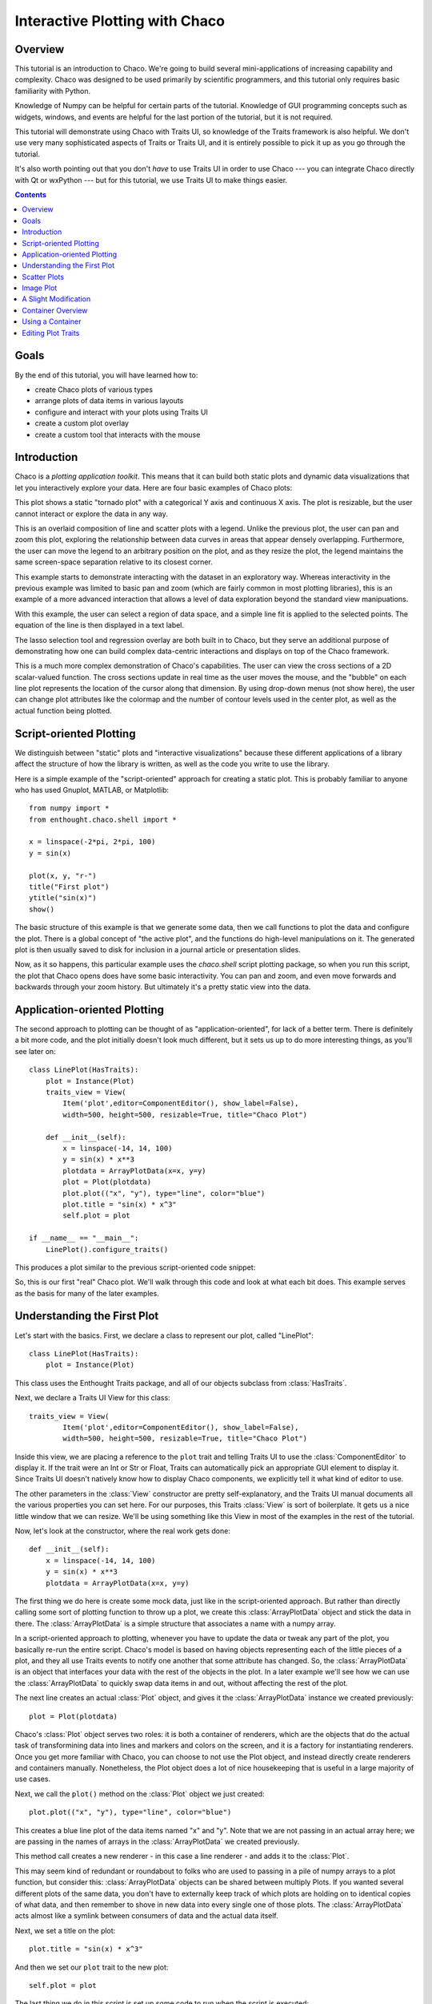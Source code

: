 
.. _tutorial_1:

###############################
Interactive Plotting with Chaco
###############################

Overview
========

This tutorial is an introduction to Chaco. We're going to build several
mini-applications of increasing capability and complexity. Chaco was designed to
be used primarily by scientific programmers, and this tutorial only requires
basic familiarity with Python.

Knowledge of Numpy can be helpful for certain parts of the tutorial. Knowledge
of GUI programming concepts such as widgets, windows, and events are helpful
for the last portion of the tutorial, but it is not required.

This tutorial will demonstrate using Chaco with Traits UI, so knowledge of the
Traits framework is also helpful. We don't use very many sophisticated aspects
of Traits or Traits UI, and it is entirely possible to pick it up as you go
through the tutorial.

It's also worth pointing out that you don't *have* to use Traits UI in order to
use Chaco --- you can integrate Chaco directly with Qt or wxPython --- but for
this tutorial, we use Traits UI to make things easier.

.. contents::


Goals
=====

By the end of this tutorial, you will have learned how to:

- create Chaco plots of various types
- arrange plots of data items in various layouts
- configure and interact with your plots using Traits UI
- create a custom plot overlay
- create a custom tool that interacts with the mouse


Introduction
============

Chaco is a *plotting application toolkit*. This means that it can build
both static plots and dynamic data visualizations that let you
interactively explore your data. Here are four basic examples of Chaco plots:

.. image:: images/tornado.png

This plot shows a static "tornado plot" with a categorical Y axis and continuous
X axis.  The plot is resizable, but the user cannot interact or explore the data
in any way.

.. image:: images/simple_line.png

This is an overlaid composition of line and scatter plots with a legend. Unlike
the previous plot, the user can pan and zoom this plot, exploring the
relationship between data curves in areas that appear densely overlapping.
Furthermore, the user can move the legend to an arbitrary position on the plot,
and as they resize the plot, the legend maintains the same screen-space
separation relative to its closest corner.

.. image:: images/regression.png

This example starts to demonstrate interacting with the dataset in an
exploratory way. Whereas interactivity in the previous example was limited to
basic pan and zoom (which are fairly common in most plotting libraries), this is
an example of a more advanced interaction that allows a level of data
exploration beyond the standard view manipuations.

With this example, the user can select a region of data space, and a simple
line fit is applied to the selected points. The equation of the line is
then displayed in a text label.

The lasso selection tool and regression overlay are both built in to Chaco,
but they serve an additional purpose of demonstrating how one can build complex
data-centric interactions and displays on top of the Chaco framework.

.. image:: images/scalar_function.png

This is a much more complex demonstration of Chaco's capabilities.  The user
can view the cross sections of a 2D scalar-valued function.  The cross sections
update in real time as the user moves the mouse, and the "bubble" on each line
plot represents the location of the cursor along that dimension.  By using
drop-down menus (not show here), the user can change plot attributes like the
colormap and the number of contour levels used in the center plot, as well as
the actual function being plotted.

Script-oriented Plotting
========================

We distinguish between "static" plots and "interactive visualizations"
because these different applications of a library affect the structure
of how the library is written, as well as the code you write to use the
library.

Here is a simple example of the "script-oriented" approach for creating
a static plot.  This is probably familiar to anyone who has used Gnuplot,
MATLAB, or Matplotlib::

    from numpy import *
    from enthought.chaco.shell import *

    x = linspace(-2*pi, 2*pi, 100)
    y = sin(x)

    plot(x, y, "r-")
    title("First plot")
    ytitle("sin(x)")
    show()

.. image:: images/script_oriented.png

The basic structure of this example is that we generate some data, then we call
functions to plot the data and configure the plot. There is a global concept of
"the active plot", and the functions do high-level manipulations on it. The
generated plot is then usually saved to disk for inclusion in a journal article
or presentation slides.

Now, as it so happens, this particular example uses the `chaco.shell`
script plotting package, so when you run this script, the plot that Chaco opens
does have some basic interactivity. You can pan and zoom, and even move forwards
and backwards through your zoom history. But ultimately it's a pretty static
view into the data.


Application-oriented Plotting
=============================

The second approach to plotting can be thought of as "application-oriented", for
lack of a better term. There is definitely a bit more code, and the plot
initially doesn't look much different, but it sets us up to do more interesting
things, as you'll see later on::

    class LinePlot(HasTraits):
        plot = Instance(Plot)
        traits_view = View(
            Item('plot',editor=ComponentEditor(), show_label=False), 
            width=500, height=500, resizable=True, title="Chaco Plot")

        def __init__(self):
            x = linspace(-14, 14, 100)
            y = sin(x) * x**3
            plotdata = ArrayPlotData(x=x, y=y)
            plot = Plot(plotdata)
            plot.plot(("x", "y"), type="line", color="blue")
            plot.title = "sin(x) * x^3"
            self.plot = plot

    if __name__ == "__main__":
        LinePlot().configure_traits()

This produces a plot similar to the previous script-oriented code snippet:

.. image:: images/first_plot.png

So, this is our first "real" Chaco plot. We'll walk through this code and
look at what each bit does.  This example serves as the basis for many of the
later examples.

Understanding the First Plot
============================

Let's start with the basics.  First, we declare a class to represent our
plot, called "LinePlot"::

    class LinePlot(HasTraits):
        plot = Instance(Plot)

This class uses the Enthought Traits package, and all of our objects subclass
from :class:`HasTraits`.

Next, we declare a Traits UI View for this class::

    traits_view = View( 
            Item('plot',editor=ComponentEditor(), show_label=False), 
            width=500, height=500, resizable=True, title="Chaco Plot") 

Inside this view, we are placing a reference to the ``plot`` trait and telling
Traits UI to use the :class:`ComponentEditor` to display it.  If the trait were an
Int or Str or Float, Traits can automatically pick an appropriate GUI element
to display it.  Since Traits UI doesn't natively know how to display Chaco
components, we explicitly tell it what kind of editor to use.

The other parameters in the :class:`View` constructor are pretty self-explanatory,
and the Traits UI manual documents all the various properties you can set here.
For our purposes, this Traits :class:`View` is sort of boilerplate.  It gets us a nice
little window that we can resize.  We'll be using something like this View in
most of the examples in the rest of the tutorial.

Now, let's look at the constructor, where the real work gets done::

    def __init__(self): 
        x = linspace(-14, 14, 100) 
        y = sin(x) * x**3 
        plotdata = ArrayPlotData(x=x, y=y) 

The first thing we do here is create some mock data, just like in the
script-oriented approach.  But rather than directly calling some sort of
plotting function to throw up a plot, we create this :class:`ArrayPlotData`
object and stick the data in there.  The :class:`ArrayPlotData` is a simple
structure that associates a name with a numpy array.

In a script-oriented approach to plotting, whenever you have to update the data
or tweak any part of the plot, you basically re-run the entire script.  Chaco's
model is based on having objects representing each of the little pieces of a
plot, and they all use Traits events to notify one another that some attribute
has changed.  So, the :class:`ArrayPlotData` is an object that interfaces your
data with the rest of the objects in the plot.  In a later example we'll see
how we can use the :class:`ArrayPlotData` to quickly swap data items in and
out, without affecting the rest of the plot.

The next line creates an actual :class:`Plot` object, and gives it the
:class:`ArrayPlotData` instance we created previously::

    plot = Plot(plotdata)

Chaco's :class:`Plot` object serves two roles: it is both a container of renderers,
which are the objects that do the actual task of transformining data into lines
and markers and colors on the screen, and it is a factory for instantiating
renderers.  Once you get more familiar with Chaco, you can choose to not use
the Plot object, and instead directly create renderers and containers manually.
Nonetheless, the Plot object does a lot of nice housekeeping that is useful in
a large majority of use cases.

Next, we call the ``plot()`` method on the :class:`Plot` object we just created::

    plot.plot(("x", "y"), type="line", color="blue")

This creates a blue line plot of the data items named "x" and "y".  Note that
we are not passing in an actual array here; we are passing in the names of arrays
in the :class:`ArrayPlotData` we created previously.

This method call creates a new renderer - in this case a line renderer - and
adds it to the :class:`Plot`.

This may seem kind of redundant or roundabout to folks who are used to passing
in a pile of numpy arrays to a plot function, but consider this:
:class:`ArrayPlotData` objects can be shared between multiply Plots.  If you
wanted several different plots of the same data, you don't have to externally
keep track of which plots are holding on to identical copies of what data, and
then remember to shove in new data into every single one of those plots.  The
:class:`ArrayPlotData` acts almost like a symlink between consumers of data and
the actual data itself.

Next, we set a title on the plot::

    plot.title = "sin(x) * x^3"

And then we set our ``plot`` trait to the new plot::

    self.plot = plot

The last thing we do in this script is set up some code to run when the script
is executed::

    if __name__ == "__main__": 
        LinePlot().configure_traits() 

This one-liner instantiates a :class:`LinePlot` object and calls its
``configure_traits`` method.  This brings up a dialog with a traits editor for
the object, built up according to the :class:`View` we created earlier.  In our
case, the editor will just display our ``plot`` attribute using the
:class:`ComponentEditor`.


Scatter Plots
=============

We can use the same pattern to build a scatter plot::

    class ScatterPlot(HasTraits):
        plot = Instance(Plot)
        traits_view = View(
            Item('plot',editor=ComponentEditor(), show_label=False), 
            width=500, height=500, resizable=True, title="Chaco Plot")

        def __init__(self):
            x = linspace(-14, 14, 100)
            y = sin(x) * x**3
            plotdata = ArrayPlotData(x = x, y = y)
            plot = Plot(plotdata)
            plot.plot(("x", "y"), type="scatter", color="blue")
            plot.title = "sin(x) * x^3"
            self.plot = plot

    if __name__ == "__main__":
        ScatterPlot().configure_traits()

Note that we have only changed the ``type`` argument to the ``plot.plot()`` call
and the name of the object from :class:`LinePlot` to :class:`ScatterPlot`.  This
produces the following:

.. image:: images/scatter.png

Image Plot
==========

Image plots can be created in a similar fashion::

    class ImagePlot(HasTraits): 
        plot = Instance(Plot) 
        traits_view = View( 
            Item('plot', editor=ComponentEditor(), show_label=False), 
            width=500, height=500, resizable=True, title="Chaco Plot") 
        def __init__(self): 
            x = linspace(0, 10, 50) 
            y = linspace(0, 5, 50) 
            xgrid, ygrid = meshgrid(x, y) 
            z = exp(-(xgrid*xgrid+ygrid*ygrid)/100) 
            plotdata = ArrayPlotData(imagedata = z) 
            plot = Plot(plotdata) 
            plot.img_plot("imagedata", xbounds=x, ybounds=y, colormap=jet) 
            self.plot = plot 
    if __name__ == "__main__": 
        ImagePlot().configure_traits() 


There are a few more steps to create the input Z data, and we also call a
different method on the :class:`Plot` - :meth:`img_plot` instead of
:meth:`plot`.  The details of the method parameters are not that important
right now; this is just to demonstrate how we can apply the same basic pattern
from the "first plot" example above to do other kinds of plots.

.. image:: images/image_plot.png


A Slight Modification
=====================

Earlier it was mentioned that the :class:`Plot` object is both a container of
renderers and a factory (or generator) of renderers.  This modification of the
previous example illustrates this point.  We only create a single instance of
:class:`Plot`, but we call its :meth:`plot()` method twice.  Each call creates
a new renderer and adds it to the :class:`Plot`'s list of renderers.  Also
notice that we are reusing the ``x`` array from the ArrayPlotData::

    class OverlappingPlot(HasTraits): 
        plot = Instance(Plot) 
        traits_view = View( 
            Item('plot',editor=ComponentEditor(), show_label=False), 
            width=500, height=500, resizable=True, title="Chaco Plot") 
        def __init__(self): 
            x = linspace(-14, 14, 100) 
            y = x/2 * sin(x) 
            y2 = cos(x) 
            plotdata = ArrayPlotData(x=x, y=y, y2=y2) 
            plot = Plot(plotdata) 
            plot.plot(("x", "y"), type="scatter", color="blue") 
            plot.plot(("x", "y2"), type="line", color="red") 
            self.plot = plot 
    if __name__ == "__main__": 
        OverlappingPlot().configure_traits()

.. image:: images/overlapping_plot.png


Container Overview
==================

So far we've only seen single plots, but frequently we need to plot data side
by side.  Chaco uses various subclasses of :class:`Container` to do layout.
Horizontal containers (:class:`HPlotContainer`) place components horizontally:

.. image:: images/hplotcontainer.png

Vertical containers (:class:`VPlotContainer`) array component vertically:

.. image:: images/vplotcontainer.png

Grid container (:class:`GridPlotContainer`) lays plots out in a grid:

.. image:: images/gridcontainer.png

Overlay containers (:class:`OverlayPlotContainer`) just overlay plots on top of
each other:

.. image:: images/simple_line.png

You've actually already seen :class:`OverlayPlotContainer` - the :class:`Plot`
class is actually a special subclass of :class:`OverlayPlotContainer`.  All of
the plots inside this container appear to share the same X and Y axis, but this
is not a requirement of the container.  For instance, the following plot shows
plots sharing only the X axis:

.. image:: images/multiyaxis.png


Using a Container
=================

Containers can have any Chaco componeny added to them.  The following code
creates a separate :class:`Plot` instance for the scatter plot and the line
plot, and adds them both to the :class:`HPlotContainer`::

    class ContainerExample(HasTraits): 
        plot = Instance(HPlotContainer) 
        traits_view = View(Item('plot', editor=ComponentEditor(), show_label=False), 
                           width=1000, height=600, resizable=True, title="Chaco Plot") 
        def __init__(self): 
            x = linspace(-14, 14, 100) 
            y = sin(x) * x**3 
            plotdata = ArrayPlotData(x=x, y=y) 
            scatter = Plot(plotdata) 
            scatter.plot(("x", "y"), type="scatter", color="blue") 
            line = Plot(plotdata) 
            line.plot(("x", "y"), type="line", color="blue") 
            container = HPlotContainer(scatter, line) 
            self.plot = container 

This produces the following plot:

.. image:: images/container_example.png

There are many parameters you can configure on a container, like background
color, border thickness, spacing, and padding.  We're going to modify the last
two lines of the previous example a little bit to make the two plots touch in
the middle::

    container = HPlotContainer(scatter, line) 
    container.spacing = 0 
    scatter.padding_right = 0 
    line.padding_left = 0 
    line.y_axis.orientation = "right" 
    self.plot = container

Something to note here is that all Chaco components have both bounds and
padding (or margin).  In order to make our plots touch, we need to zero out the
padding on the appropriate side of each plot.  We also move the Y axis for the
line plot (which is on the right hand side) to the right side.

This produces the following:

.. image:: images/container_nospace.png


Editing Plot Traits
===================

So far, the stuff you've seen is pretty standard: building up a plot of some
sort and doing some layout on them.  Now we're going to start taking advantage
of the underlying framework.

Chaco is written using Traits.  This means that all the graphical bits you
see - and many of the bits you don't see - are all objects with various
traits, generating events, and capable of responding to events.

We're going to modify our previous ScatterPlot example to demonstrate some
of these capabilities.  Here is the full listing of the modified code,
including some of the new import lines. ::

    from enthought.traits.api import HasTraits, Instance, Int 
    from enthought.enable.api import ColorTraits 
    from enthought.chaco.api import marker_trait 

    class ScatterPlotTraits(HasTraits):

        plot = Instance(Plot)
        color = ColorTrait("blue")
        marker = marker_trait
        marker_size = Int(4)

        traits_view = View(
            Group(Item('color', label="Color", style="custom"),
                  Item('marker', label="Marker"),
                  Item('marker_size', label="Size"),
                  Item('plot', editor=ComponentEditor(), show_label=False),
                  orientation = "vertical"),
                  width=800, height=600, resizable=True, title="Chaco Plot")

        def __init__(self):
            x = linspace(-14, 14, 100)
            y = sin(x) * x**3
            plotdata = ArrayPlotData(x = x, y = y)
            plot = Plot(plotdata)

            self.renderer = plot.plot(("x", "y"), type="scatter", color="blue")[0]
            self.plot = plot

        def _color_changed(self):
            self.renderer.color = self.color

        def _marker_changed(self):
            self.renderer.marker = self.marker

        def _marker_size_changed(self):
            self.renderer.marker_size = self.marker_size

    if __name__ == "__main__":
        ScatterPlotTraits().configure_traits()


Let's step through the changes.

First, we add traits for color, marker type, and marker size::

    class ScatterPlotTraits(HasTraits): 
        plot = Instance(Plot) 
        color = ColorTrait("blue") 
        marker = marker_trait 
        marker_size = Int(4) 

We're also going to change our Traits UI :class:`View` to include references to these
new traits.  We'll put them in a Traits UI :class:`Group` so that we can control
the layout in the dialog a little better - here, we're setting the layout
orientation of the elements in the dialog to "vertical". ::

    traits_view = View( 
        Group( 
            Item('color', label="Color", style="custom"), 
            Item('marker', label="Marker"), 
            Item('marker_size', label="Size"), 
            Item('plot', editor=ComponentEditor(), show_label=False), 
            orientation = "vertical" 
            ), 
            width=500, height=500, resizable=True, 
            title="Chaco Plot")

Now we have to do something with those traits.  We're going to modify the
constructor so that we grab a handle to the renderer that is created by
the call to :meth:`plot`::

    self.renderer = plot.plot(("x", "y"), type="scatter", color="blue")[0]

Recall that the :class:`Plot` is a container for renderers and a factory for
them.  When called, its :meth:`plot` method returns a list of the renderers
that the call created.  In previous examples we've been just ignoring or
discarding the return value, since we had no use for it.  In this case,
however, we're going to grab a reference to that renderer so that we can modify
its attributes in later methods.

The :meth:`plot` method returns a list of renderers because for some values
of the ``type`` argument, it will create multiple renderers.  In our case here,
we are just doing a scatter plot, and this creates just a single renderer.

Next, we are going to define some Traits event handlers.  These are specially-named
methods that get called whenever the value of a particular trait changes.  Here
is the handler for ``color`` trait::

    def _color_changed(self):
        self.renderer.color = self.color

This event handler gets called whenever the value of ``self.color`` changes,
whether due to user interaction with a GUI, or due to code elsewhere.  (The
Traits framework automatically calls this method because its name follows the
name template of "_TRAITNAME_changed".)  Since this gets called after the new
value has already been updated, we can read out the new value just by accessing
``self.color``.  We are just going to copy the color to the scatter renderer.
You can see why we needed to hold on to the renderer in the constructor.

Now we do the same thing for the marker type and marker size traits::

    def _marker_changed(self):
        self.renderer.marker = self.marker

    def _marker_size_changed(self):
        self.renderer.marker_size = self.marker_size

Running the code produces an app that looks like this:

.. image:: images/traits.png

Depending on your platform, the color editor/swatch at the top may look different.
This is how it looks on Mac OS X.  All of the controls here are "live".  You can
modify them and the plot will update.



